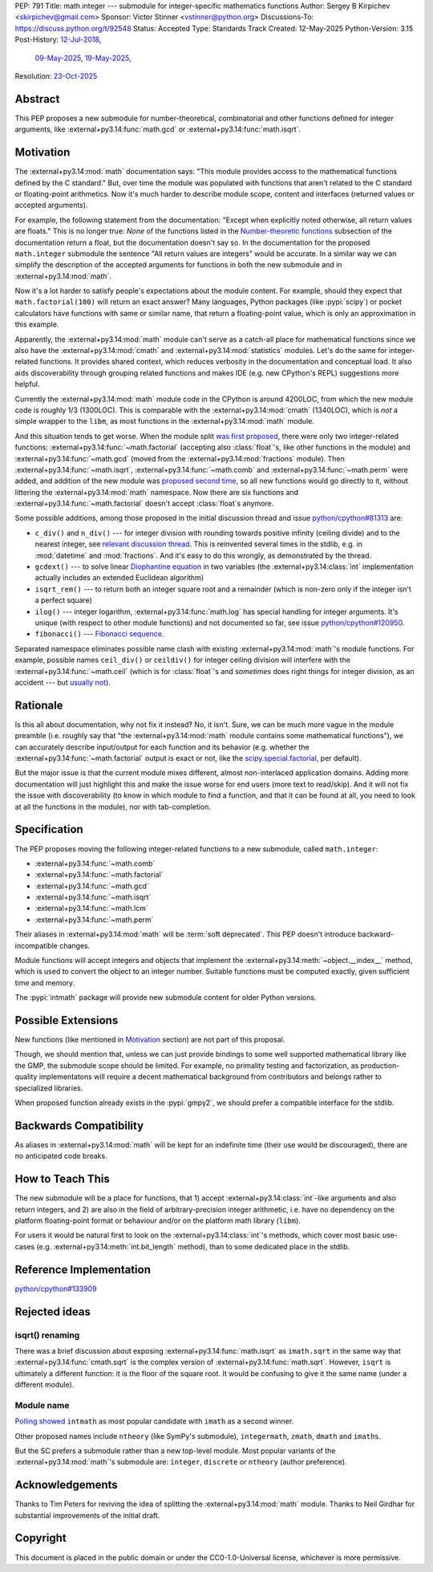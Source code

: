 PEP: 791
Title: math.integer --- submodule for integer-specific mathematics functions
Author: Sergey B Kirpichev <skirpichev@gmail.com>
Sponsor: Victor Stinner <vstinner@python.org>
Discussions-To: https://discuss.python.org/t/92548
Status: Accepted
Type: Standards Track
Created: 12-May-2025
Python-Version: 3.15
Post-History: `12-Jul-2018 <https://mail.python.org/archives/list/python-ideas@python.org/thread/YYJ5YJBJNCVXQWK5K3WSVNMPUSV56LOR/>`__,
              `09-May-2025 <https://discuss.python.org/t/91337>`__,
              `19-May-2025 <https://discuss.python.org/t/92548>`__,
Resolution: `23-Oct-2025 <https://discuss.python.org/t/92548/154>`__


Abstract
========

This PEP proposes a new submodule for number-theoretical, combinatorial and
other functions defined for integer arguments, like
:external+py3.14:func:`math.gcd` or :external+py3.14:func:`math.isqrt`.


Motivation
==========

The :external+py3.14:mod:`math` documentation says: "This module provides
access to the mathematical functions defined by the C standard."  But, over
time the module was populated with functions that aren't related to the C
standard or floating-point arithmetics.  Now it's much harder to describe
module scope, content and interfaces (returned values or accepted arguments).

For example, the following statement from the documentation: "Except when
explicitly noted otherwise, all return values are floats."  This is no longer
true:  *None* of the functions listed in the `Number-theoretic functions
<https://docs.python.org/3.14/library/math.html#number-theoretic-functions>`_
subsection of the documentation return a float, but the documentation doesn't
say so.  In the documentation for the proposed ``math.integer`` submodule the sentence
"All return values are integers" would be accurate.  In a similar way we can
simplify the description of the accepted arguments for functions in both the
new submodule and in :external+py3.14:mod:`math`.

Now it's a lot harder to satisfy people's expectations about the module
content.  For example, should they expect that ``math.factorial(100)`` will
return an exact answer?  Many languages, Python packages (like :pypi:`scipy`)
or pocket calculators have functions with same or similar name, that return a
floating-point value, which is only an approximation in this example.

Apparently, the :external+py3.14:mod:`math` module can't serve as a catch-all
place for mathematical functions since we also have the
:external+py3.14:mod:`cmath` and :external+py3.14:mod:`statistics` modules.
Let's do the same for integer-related functions.  It provides shared context,
which reduces verbosity in the documentation and conceptual load.  It also aids
discoverability through grouping related functions and makes IDE (e.g. new
CPython's REPL) suggestions more helpful.

Currently the :external+py3.14:mod:`math` module code in the CPython is around
4200LOC, from which the new module code is roughly 1/3 (1300LOC).  This is
comparable with the :external+py3.14:mod:`cmath` (1340LOC), which is *not* a
simple wrapper to the ``libm``, as most functions in the
:external+py3.14:mod:`math` module.

And this situation tends to get worse.  When the module split `was first
proposed
<https://mail.python.org/archives/list/python-ideas@python.org/thread/YYJ5YJBJNCVXQWK5K3WSVNMPUSV56LOR/>`_,
there were only two integer-related functions:
:external+py3.14:func:`~math.factorial` (accepting also :class:`float`'s, like
other functions in the module) and :external+py3.14:func:`~math.gcd` (moved
from the :external+py3.14:mod:`fractions` module).  Then
:external+py3.14:func:`~math.isqrt`, :external+py3.14:func:`~math.comb` and
:external+py3.14:func:`~math.perm` were added, and addition of the new module
was `proposed second time <https://github.com/python/cpython/issues/81313>`_,
so all new functions would go directly to it, without littering the
:external+py3.14:mod:`math` namespace.  Now there are six functions and
:external+py3.14:func:`~math.factorial` doesn't accept :class:`float`\ s
anymore.

Some possible additions, among those proposed in the initial discussion thread
and issue `python/cpython#81313
<https://github.com/python/cpython/issues/81313>`_ are:

* ``c_div()`` and ``n_div()`` --- for integer division with rounding towards
  positive infinity (ceiling divide) and to the nearest integer, see `relevant
  discussion thread <https://discuss.python.org/t/91269>`_.  This is reinvented
  several times in the stdlib, e.g. in :mod:`datetime` and :mod:`fractions`.
  And it's easy to do this wrongly, as demonstrated by the thread.
* ``gcdext()`` --- to solve linear `Diophantine equation
  <https://en.wikipedia.org/wiki/Diophantine_equation>`_ in two variables (the
  :external+py3.14:class:`int` implementation actually includes an extended
  Euclidean algorithm)
* ``isqrt_rem()`` --- to return both an integer square root and a remainder
  (which is non-zero only if the integer isn't a perfect square)

* ``ilog()`` --- integer logarithm, :external+py3.14:func:`math.log` has
  special handling for integer arguments.  It's unique (with respect to other
  module functions) and not documented so far, see issue `python/cpython#120950
  <https://github.com/python/cpython/issues/120950>`_.
* ``fibonacci()`` --- `Fibonacci sequence
  <https://en.wikipedia.org/wiki/Fibonacci_sequence>`_.

Separated namespace eliminates possible name clash with existing
:external+py3.14:mod:`math`'s module functions.  For example, possible names
``ceil_div()`` or ``ceildiv()`` for integer ceiling division will interfere
with the :external+py3.14:func:`~math.ceil` (which is for :class:`float`'s and
*sometimes* does right things for integer division, as an accident --- but
`usually not <https://discuss.python.org/t/91269/6>`_).


Rationale
=========

Is this all about documentation, why not fix it instead?  No, it isn't.  Sure,
we can be much more vague in the module preamble (i.e. roughly say that "the
:external+py3.14:mod:`math` module contains some mathematical functions"), we
can accurately describe input/output for each function and its behavior (e.g.
whether the :external+py3.14:func:`~math.factorial` output is exact or not,
like the `scipy.special.factorial
<https://docs.scipy.org/doc/scipy/reference/generated/scipy.special.factorial.html#scipy.special.factorial>`_,
per default).

But the major issue is that the current module mixes different, almost
non-interlaced application domains.  Adding more documentation will just
highlight this and make the issue worse for end users (more text to read/skip).
And it will not fix the issue with discoverability (to know in which module to find
a function, and that it can be found at all, you need to look at all the
functions in the module), nor with tab-completion.


Specification
=============

The PEP proposes moving the following integer-related functions to a new
submodule, called ``math.integer``:

* :external+py3.14:func:`~math.comb`
* :external+py3.14:func:`~math.factorial`
* :external+py3.14:func:`~math.gcd`
* :external+py3.14:func:`~math.isqrt`
* :external+py3.14:func:`~math.lcm`
* :external+py3.14:func:`~math.perm`

Their aliases in :external+py3.14:mod:`math` will be :term:`soft deprecated`.
This PEP doesn't introduce backward-incompatible changes.

Module functions will accept integers and objects that implement the
:external+py3.14:meth:`~object.__index__` method, which is used to convert the
object to an integer number.  Suitable functions must be computed exactly,
given sufficient time and memory.

The :pypi:`intmath` package will provide new submodule content for older Python
versions.


Possible Extensions
===================

New functions (like mentioned in `Motivation <Motivation_>`_ section) are not
part of this proposal.

Though, we should mention that, unless we can just provide bindings to some
well supported mathematical library like the GMP, the submodule scope should be
limited.  For example, no primality testing and factorization, as
production-quality implementatons will require a decent mathematical background
from contributors and belongs rather to specialized libraries.

When proposed function already exists in the :pypi:`gmpy2`, we should prefer a
compatible interface for the stdlib.


Backwards Compatibility
=======================

As aliases in :external+py3.14:mod:`math` will be kept for an indefinite time
(their use would be discouraged), there are no anticipated code breaks.


How to Teach This
=================

The new submodule will be a place for functions, that 1) accept
:external+py3.14:class:`int`-like arguments and also return integers, and 2)
are also in the field of arbitrary-precision integer arithmetic, i.e. have no
dependency on the platform floating-point format or behaviour and/or on the
platform math library (``libm``).

For users it would be natural first to look on the
:external+py3.14:class:`int`'s methods, which cover most basic use-cases (e.g.
:external+py3.14:meth:`int.bit_length` method), than to some dedicated place in
the stdlib.


Reference Implementation
========================

`python/cpython#133909 <https://github.com/python/cpython/pull/133909>`_


Rejected ideas
==============

isqrt() renaming
---------------------------------------------

There was a brief discussion about exposing :external+py3.14:func:`math.isqrt`
as ``imath.sqrt`` in the same way that :external+py3.14:func:`cmath.sqrt` is
the complex version of :external+py3.14:func:`math.sqrt`.  However, ``isqrt``
is ultimately a different function: it is the floor of the square root.  It
would be confusing to give it the same name (under a different module).


Module name
-----------

`Polling showed <https://discuss.python.org/t/92548/67>`_ ``intmath`` as most
popular candidate with ``imath`` as a second winner.

Other proposed names include ``ntheory`` (like SymPy's submodule),
``integermath``, ``zmath``, ``dmath`` and ``imaths``.

But the SC prefers a submodule rather than a new top-level module.  Most
popular variants of the :external+py3.14:mod:`math`'s submodule are:
``integer``, ``discrete`` or ``ntheory`` (author preference).


Acknowledgements
================

Thanks to Tim Peters for reviving the idea of splitting the
:external+py3.14:mod:`math` module.  Thanks to Neil Girdhar for substantial
improvements of the initial draft.


Copyright
=========

This document is placed in the public domain or under the CC0-1.0-Universal
license, whichever is more permissive.
